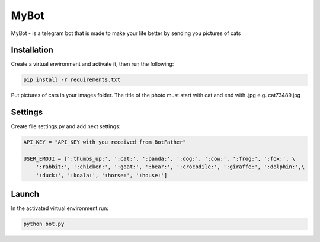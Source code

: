 MyBot
=========

MyBot - is a telegram bot that is made to make your life better by sending you pictures of cats

Installation
----------------

Сreate a virtual environment and activate it, then run the following:

.. code-block:: text

    pip install -r requirements.txt

Put pictures of cats in your images folder. The title of the photo must start with cat and end with .jpg e.g. cat73489.jpg

Settings
----------

Create file settings.py and add next settings:

.. code-block:: python
    
    API_KEY = "API_KEY with you received from BotFather"

    USER_EMOJI = [':thumbs_up:', ':cat:', ':panda:', ':dog:', ':cow:', ':frog:', ':fox:', \
        ':rabbit:', ':chicken:', ':goat:', ':bear:', ':crocodile:', ':giraffe:', ':dolphin:',\
        ':duck:', ':koala:', ':horse:', ':house:']

Launch
----------

In the activated virtual environment run:

.. code-block:: text

    python bot.py

